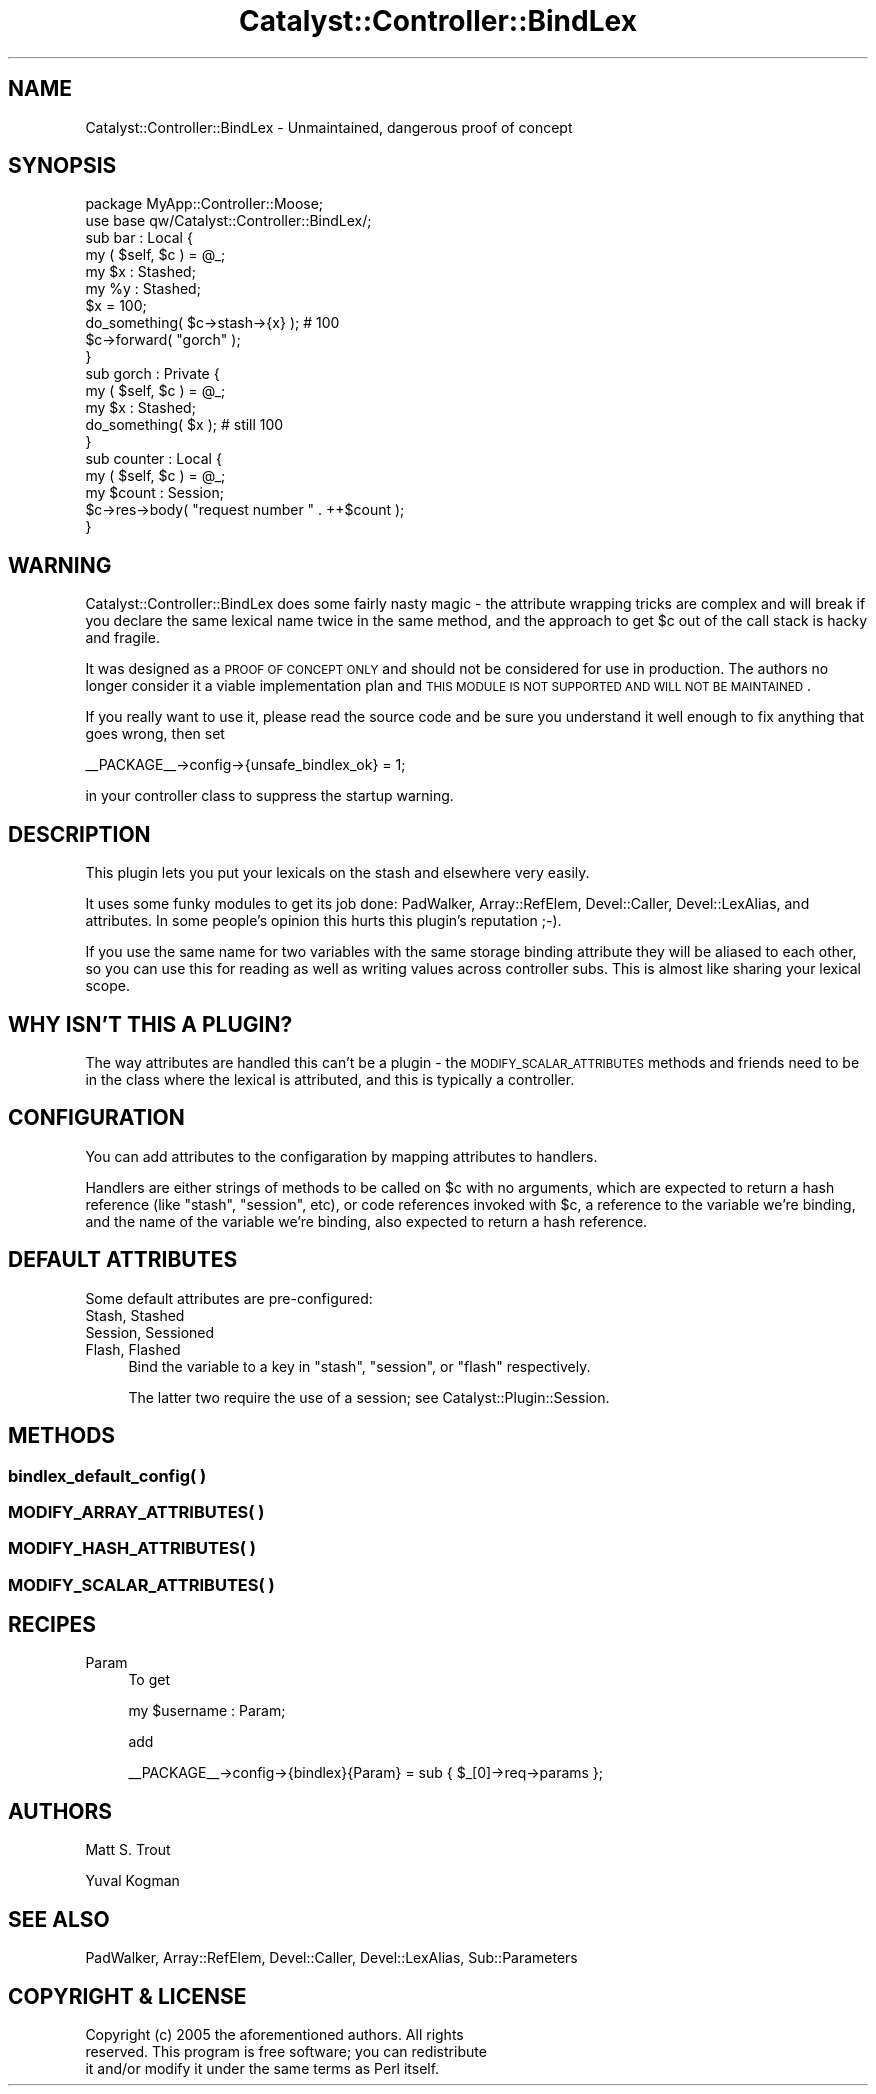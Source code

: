 .\" Automatically generated by Pod::Man 2.25 (Pod::Simple 3.20)
.\"
.\" Standard preamble:
.\" ========================================================================
.de Sp \" Vertical space (when we can't use .PP)
.if t .sp .5v
.if n .sp
..
.de Vb \" Begin verbatim text
.ft CW
.nf
.ne \\$1
..
.de Ve \" End verbatim text
.ft R
.fi
..
.\" Set up some character translations and predefined strings.  \*(-- will
.\" give an unbreakable dash, \*(PI will give pi, \*(L" will give a left
.\" double quote, and \*(R" will give a right double quote.  \*(C+ will
.\" give a nicer C++.  Capital omega is used to do unbreakable dashes and
.\" therefore won't be available.  \*(C` and \*(C' expand to `' in nroff,
.\" nothing in troff, for use with C<>.
.tr \(*W-
.ds C+ C\v'-.1v'\h'-1p'\s-2+\h'-1p'+\s0\v'.1v'\h'-1p'
.ie n \{\
.    ds -- \(*W-
.    ds PI pi
.    if (\n(.H=4u)&(1m=24u) .ds -- \(*W\h'-12u'\(*W\h'-12u'-\" diablo 10 pitch
.    if (\n(.H=4u)&(1m=20u) .ds -- \(*W\h'-12u'\(*W\h'-8u'-\"  diablo 12 pitch
.    ds L" ""
.    ds R" ""
.    ds C` ""
.    ds C' ""
'br\}
.el\{\
.    ds -- \|\(em\|
.    ds PI \(*p
.    ds L" ``
.    ds R" ''
'br\}
.\"
.\" Escape single quotes in literal strings from groff's Unicode transform.
.ie \n(.g .ds Aq \(aq
.el       .ds Aq '
.\"
.\" If the F register is turned on, we'll generate index entries on stderr for
.\" titles (.TH), headers (.SH), subsections (.SS), items (.Ip), and index
.\" entries marked with X<> in POD.  Of course, you'll have to process the
.\" output yourself in some meaningful fashion.
.ie \nF \{\
.    de IX
.    tm Index:\\$1\t\\n%\t"\\$2"
..
.    nr % 0
.    rr F
.\}
.el \{\
.    de IX
..
.\}
.\"
.\" Accent mark definitions (@(#)ms.acc 1.5 88/02/08 SMI; from UCB 4.2).
.\" Fear.  Run.  Save yourself.  No user-serviceable parts.
.    \" fudge factors for nroff and troff
.if n \{\
.    ds #H 0
.    ds #V .8m
.    ds #F .3m
.    ds #[ \f1
.    ds #] \fP
.\}
.if t \{\
.    ds #H ((1u-(\\\\n(.fu%2u))*.13m)
.    ds #V .6m
.    ds #F 0
.    ds #[ \&
.    ds #] \&
.\}
.    \" simple accents for nroff and troff
.if n \{\
.    ds ' \&
.    ds ` \&
.    ds ^ \&
.    ds , \&
.    ds ~ ~
.    ds /
.\}
.if t \{\
.    ds ' \\k:\h'-(\\n(.wu*8/10-\*(#H)'\'\h"|\\n:u"
.    ds ` \\k:\h'-(\\n(.wu*8/10-\*(#H)'\`\h'|\\n:u'
.    ds ^ \\k:\h'-(\\n(.wu*10/11-\*(#H)'^\h'|\\n:u'
.    ds , \\k:\h'-(\\n(.wu*8/10)',\h'|\\n:u'
.    ds ~ \\k:\h'-(\\n(.wu-\*(#H-.1m)'~\h'|\\n:u'
.    ds / \\k:\h'-(\\n(.wu*8/10-\*(#H)'\z\(sl\h'|\\n:u'
.\}
.    \" troff and (daisy-wheel) nroff accents
.ds : \\k:\h'-(\\n(.wu*8/10-\*(#H+.1m+\*(#F)'\v'-\*(#V'\z.\h'.2m+\*(#F'.\h'|\\n:u'\v'\*(#V'
.ds 8 \h'\*(#H'\(*b\h'-\*(#H'
.ds o \\k:\h'-(\\n(.wu+\w'\(de'u-\*(#H)/2u'\v'-.3n'\*(#[\z\(de\v'.3n'\h'|\\n:u'\*(#]
.ds d- \h'\*(#H'\(pd\h'-\w'~'u'\v'-.25m'\f2\(hy\fP\v'.25m'\h'-\*(#H'
.ds D- D\\k:\h'-\w'D'u'\v'-.11m'\z\(hy\v'.11m'\h'|\\n:u'
.ds th \*(#[\v'.3m'\s+1I\s-1\v'-.3m'\h'-(\w'I'u*2/3)'\s-1o\s+1\*(#]
.ds Th \*(#[\s+2I\s-2\h'-\w'I'u*3/5'\v'-.3m'o\v'.3m'\*(#]
.ds ae a\h'-(\w'a'u*4/10)'e
.ds Ae A\h'-(\w'A'u*4/10)'E
.    \" corrections for vroff
.if v .ds ~ \\k:\h'-(\\n(.wu*9/10-\*(#H)'\s-2\u~\d\s+2\h'|\\n:u'
.if v .ds ^ \\k:\h'-(\\n(.wu*10/11-\*(#H)'\v'-.4m'^\v'.4m'\h'|\\n:u'
.    \" for low resolution devices (crt and lpr)
.if \n(.H>23 .if \n(.V>19 \
\{\
.    ds : e
.    ds 8 ss
.    ds o a
.    ds d- d\h'-1'\(ga
.    ds D- D\h'-1'\(hy
.    ds th \o'bp'
.    ds Th \o'LP'
.    ds ae ae
.    ds Ae AE
.\}
.rm #[ #] #H #V #F C
.\" ========================================================================
.\"
.IX Title "Catalyst::Controller::BindLex 3"
.TH Catalyst::Controller::BindLex 3 "2008-05-27" "perl v5.16.0" "User Contributed Perl Documentation"
.\" For nroff, turn off justification.  Always turn off hyphenation; it makes
.\" way too many mistakes in technical documents.
.if n .ad l
.nh
.SH "NAME"
Catalyst::Controller::BindLex \- Unmaintained, dangerous proof of concept
.SH "SYNOPSIS"
.IX Header "SYNOPSIS"
.Vb 2
\&    package MyApp::Controller::Moose;
\&    use base qw/Catalyst::Controller::BindLex/;
\&
\&    sub bar : Local {
\&        my ( $self, $c ) = @_;
\&
\&        my $x : Stashed;
\&        my %y : Stashed;
\&
\&        $x = 100;
\&        
\&        do_something( $c\->stash\->{x} ); # 100
\&    
\&        $c\->forward( "gorch" );
\&    }
\&
\&    sub gorch : Private {
\&        my ( $self, $c ) = @_;
\&        my $x : Stashed;
\&
\&        do_something( $x ); # still 100
\&    }
\&
\&    sub counter : Local {
\&        my ( $self, $c ) = @_;
\&        my $count : Session;
\&        $c\->res\->body( "request number " . ++$count );
\&    }
.Ve
.SH "WARNING"
.IX Header "WARNING"
Catalyst::Controller::BindLex does some fairly nasty magic \- the attribute
wrapping tricks are complex and will break if you declare the same lexical
name twice in the same method, and the approach to get \f(CW$c\fR out of the call
stack is hacky and fragile.
.PP
It was designed as a \s-1PROOF\s0 \s-1OF\s0 \s-1CONCEPT\s0 \s-1ONLY\s0 and should not be considered for
use in production. The authors no longer consider it a viable implementation
plan and \s-1THIS\s0 \s-1MODULE\s0 \s-1IS\s0 \s-1NOT\s0 \s-1SUPPORTED\s0 \s-1AND\s0 \s-1WILL\s0 \s-1NOT\s0 \s-1BE\s0 \s-1MAINTAINED\s0.
.PP
If you really want to use it, please read the source code and be sure you
understand it well enough to fix anything that goes wrong, then set
.PP
.Vb 1
\&    _\|_PACKAGE_\|_\->config\->{unsafe_bindlex_ok} = 1;
.Ve
.PP
in your controller class to suppress the startup warning.
.SH "DESCRIPTION"
.IX Header "DESCRIPTION"
This plugin lets you put your lexicals on the stash and elsewhere very easily.
.PP
It uses some funky modules to get its job done:  PadWalker,
Array::RefElem, Devel::Caller, Devel::LexAlias, and attributes. In
some people's opinion this hurts this plugin's reputation ;\-).
.PP
If you use the same name for two variables with the same storage binding
attribute they will be aliased to each other, so you can use this for reading
as well as writing values across controller subs. This is almost like sharing
your lexical scope.
.SH "WHY ISN'T THIS A PLUGIN?"
.IX Header "WHY ISN'T THIS A PLUGIN?"
The way attributes are handled this can't be a plugin \- the
\&\s-1MODIFY_SCALAR_ATTRIBUTES\s0 methods and friends need to be in the class where the
lexical is attributed, and this is typically a controller.
.SH "CONFIGURATION"
.IX Header "CONFIGURATION"
You can add attributes to the configaration by mapping attributes to handlers.
.PP
Handlers are either strings of methods to be called on \f(CW$c\fR with no arguments,
which are expected to return a hash reference (like \f(CW\*(C`stash\*(C'\fR, \f(CW\*(C`session\*(C'\fR, etc),
or code references invoked with \f(CW$c\fR, a reference to the variable we're
binding, and the name of the variable we're binding, also expected to return a
hash reference.
.SH "DEFAULT ATTRIBUTES"
.IX Header "DEFAULT ATTRIBUTES"
Some default attributes are pre-configured:
.IP "Stash, Stashed" 4
.IX Item "Stash, Stashed"
.PD 0
.IP "Session, Sessioned" 4
.IX Item "Session, Sessioned"
.IP "Flash, Flashed" 4
.IX Item "Flash, Flashed"
.PD
Bind the variable to a key in \f(CW\*(C`stash\*(C'\fR, \f(CW\*(C`session\*(C'\fR, or \f(CW\*(C`flash\*(C'\fR respectively.
.Sp
The latter two require the use of a session; see Catalyst::Plugin::Session.
.SH "METHODS"
.IX Header "METHODS"
.SS "bindlex_default_config( )"
.IX Subsection "bindlex_default_config( )"
.SS "\s-1MODIFY_ARRAY_ATTRIBUTES\s0( )"
.IX Subsection "MODIFY_ARRAY_ATTRIBUTES( )"
.SS "\s-1MODIFY_HASH_ATTRIBUTES\s0( )"
.IX Subsection "MODIFY_HASH_ATTRIBUTES( )"
.SS "\s-1MODIFY_SCALAR_ATTRIBUTES\s0( )"
.IX Subsection "MODIFY_SCALAR_ATTRIBUTES( )"
.SH "RECIPES"
.IX Header "RECIPES"
.IP "Param" 4
.IX Item "Param"
To get
.Sp
.Vb 1
\&    my $username : Param;
.Ve
.Sp
add
.Sp
.Vb 1
\&    _\|_PACKAGE_\|_\->config\->{bindlex}{Param} = sub { $_[0]\->req\->params };
.Ve
.SH "AUTHORS"
.IX Header "AUTHORS"
Matt S. Trout
.PP
Yuval Kogman
.SH "SEE ALSO"
.IX Header "SEE ALSO"
PadWalker, Array::RefElem, Devel::Caller, Devel::LexAlias, Sub::Parameters
.SH "COPYRIGHT & LICENSE"
.IX Header "COPYRIGHT & LICENSE"
.Vb 3
\&        Copyright (c) 2005 the aforementioned authors. All rights
\&        reserved. This program is free software; you can redistribute
\&        it and/or modify it under the same terms as Perl itself.
.Ve
